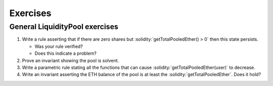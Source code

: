 Exercises
=========

General LiquidityPool exercises
-------------------------------
#. Write a rule asserting that if there are zero shares but
   :solidity:`getTotalPooledEther() > 0` then this state persists.

   * Was your rule verified?
   * Does this indicate a problem?

#. Prove an invariant showing the pool is solvent.

   .. dropdown:: Hint

      Prove that :cvl:`getTotalPooledEther() >= amountForShare(eETH.totalShares())`.


#. Write a parametric rule stating all the functions that can cause
   :solidity:`getTotalPooledEther(user)` to decrease.
#. Write an invariant asserting the ETH balance of the pool is at least the
   :solidity:`getTotalPooledEther`. Does it hold?
